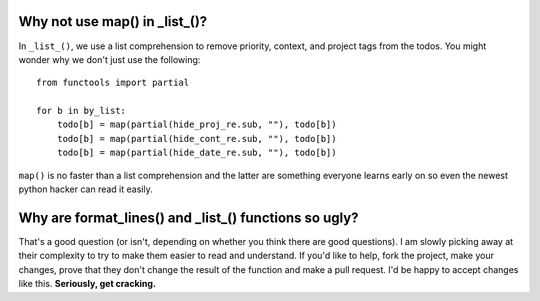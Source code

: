 Why not use map() in _list_()?
==============================

In ``_list_()``, we use a list comprehension to remove priority, context, and
project tags from the todos. You might wonder why we don't just use the
following:

::

    from functools import partial

    for b in by_list:
        todo[b] = map(partial(hide_proj_re.sub, ""), todo[b])
        todo[b] = map(partial(hide_cont_re.sub, ""), todo[b])
        todo[b] = map(partial(hide_date_re.sub, ""), todo[b])

``map()`` is no faster than a list comprehension and the latter are something
everyone learns early on so even the newest python hacker can read it easily.

Why are format_lines() and _list_() functions so ugly?
======================================================

That's a good question (or isn't, depending on whether you think there are good
questions). I am slowly picking away at their complexity to try to make them
easier to read and understand. If you'd like to help, fork the project, make
your changes, prove that they don't change the result of the function and make a
pull request. I'd be happy to accept changes like this. **Seriously, get
cracking.**
